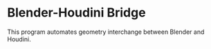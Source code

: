 #+STARTUP: indent
* Blender-Houdini Bridge
This program automates geometry interchange between Blender and Houdini.
